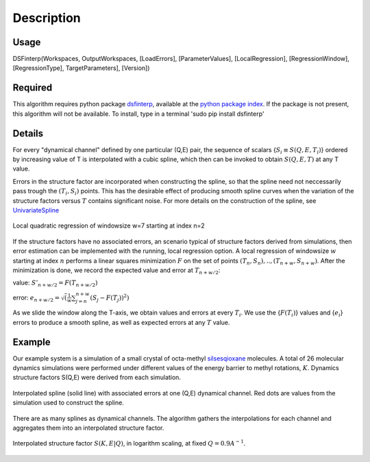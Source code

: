 .. algorithm::

.. summary::

.. alias::

.. properties::

Description
-----------

Usage
^^^^^

DSFinterp(Workspaces, OutputWorkspaces, [LoadErrors], [ParameterValues], [LocalRegression], [RegressionWindow], [RegressionType], TargetParameters], [Version])
 
Required
^^^^^^^^

This algorithm requires python package `dsfinterp <https://github.com/camm-sns/dsfinterp>`_, available at the
`python package index <https://pypi.python.org/pypi/dsfinterp>`_.
If the package is not present, this algorithm will not be available. To install, type in a terminal 'sudo pip install dsfinterp'

Details
^^^^^^^

For every "dynamical channel" defined by one particular (Q,E) pair, the sequence of scalars 
{:math:`{S_i \equiv S(Q,E,T_i)}`} ordered by increasing value of T is interpolated
with a cubic spline, which then can be invoked to obtain
:math:`S(Q,E,T)` at any T value.

Errors in the structure factor are incorporated when constructing the spline, so that the spline
need not neccessarily pass trough the :math:`(T_i, S_i)` points.
This has the desirable effect of producing smooth spline curves when the variation of the
structure factors versus :math:`T` contains significant noise.
For more details on the construction of the spline, see `UnivariateSpline <http://docs.scipy.org/doc/scipy/reference/generated/scipy.interpolate.UnivariateSpline.html>`_

.. figure:: /images/DSFinterp_local_regression.png
   :alt: DSFinterp_local_regression.png
   :width: 600pt
   :height: 400pt
   :align: center

   Local quadratic regression of windowsize w=7 starting at index n=2
   
If the structure factors have no associated errors, an scenario typical of structure factors derived from simulations,
then error estimation can be implemented with the running, local regression option.
A local regression of windowsize :math:`w` starting at index :math:`n` performs a
linear squares minimization :math:`F` on the set of points :math:`(T_n,S_n),..,(T_{n+w},S_{n+w})`.
After the minimization is done, we record the expected value and error at :math:`T_{n+w/2}`:

value: :math:`S'_{n+w/2} = F(T_{n+w/2})`

error: :math:`e_{n+w/2} = \sqrt(\frac{1}{w}\sum_{j=n}^{n+w}(S_j-F(T_j))^2)`

As we slide the window along the T-axis, we obtain values and errors at every :math:`T_i`.
We use the {:math:`F(T_i)`} values and {:math:`e_i`} errors to produce a smooth spline,
as well as expected errors at any :math:`T` value.

Example
^^^^^^^

Our example system is a simulation of a small crystal of octa-methyl `silsesqioxane <http://www.en.wikipedia.org/wiki/Silsesquioxane>`_ molecules.
A total of 26 molecular dynamics simulations were performed under different values of the energy barrier
to methyl rotations, :math:`K`. Dynamics structure factors S(Q,E) were derived from each simulation.

.. figure:: /images/DSFinterp_fig3.png
   :alt: DSFinterp_fig3.png
   :width: 600pt
   :height: 400pt
   :align: center
   
   Interpolated spline (solid line) with associated errors at one (Q,E) dynamical channel. Red dots are values from the simulation used to construct the spline.
   
There are as many splines as dynamical channels. The algorithm gathers the interpolations
for each channel and aggregates them into an interpolated structure factor.

.. figure:: /images/DSFinterp_fig4.png
   :alt: DSFinterp_fig4.png
   :width: 600pt
   :height: 400pt
   :align: center
   
   Interpolated structure factor :math:`S(K,E|Q)`, in logarithm scaling, at fixed :math:`Q=0.9A^{-1}`.

.. categories::

.. sourcelink::

